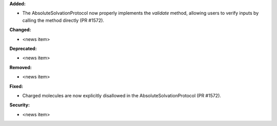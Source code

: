 **Added:**

* The AbsoluteSolvationProtocol now properly implements the `validate` method,
  allowing users to verify inputs by calling the method directly (PR #1572).

**Changed:**

* <news item>

**Deprecated:**

* <news item>

**Removed:**

* <news item>

**Fixed:**

* Charged molecules are now explicitly disallowed in the
  AbsoluteSolvationProtocol (PR #1572).

**Security:**

* <news item>
